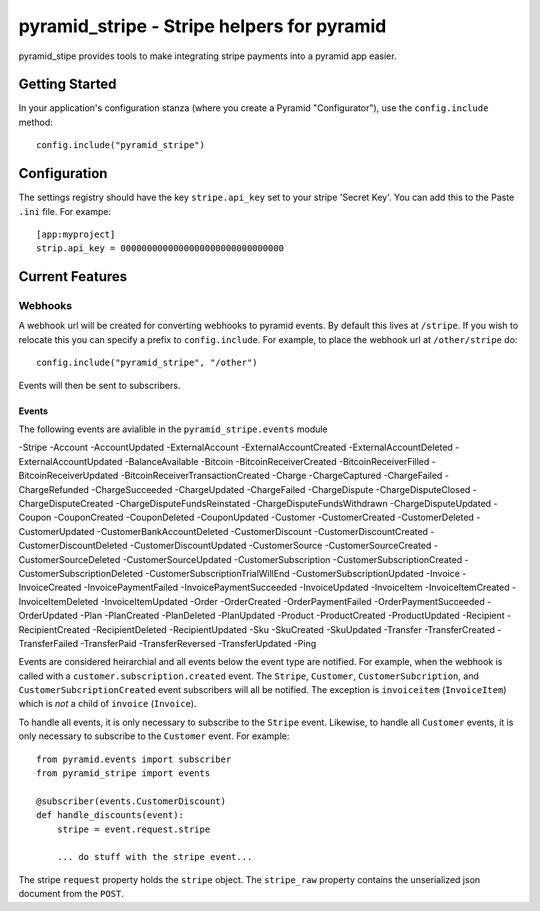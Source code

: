 pyramid_stripe - Stripe helpers for pyramid
===========================================

pyramid_stipe provides tools to make integrating stripe payments into a
pyramid app easier.


Getting Started
---------------

In your application's configuration stanza (where you create a Pyramid
"Configurator"), use the ``config.include`` method::

   config.include("pyramid_stripe")

Configuration
-------------

The settings registry should have the key ``stripe.api_key`` set to your
stripe 'Secret Key'. You can add this to the Paste ``.ini`` file. For
exampe::

    [app:myproject]
    strip.api_key = 0000000000000000000000000000000

Current Features
----------------

Webhooks
~~~~~~~~

A webhook url will be created for converting webhooks to pyramid events. By
default this lives at ``/stripe``. If you wish to relocate this you can
specify a prefix to ``config.include``. For example, to place the webhook
url at ``/other/stripe`` do::

   config.include("pyramid_stripe", "/other")

Events will then be sent to subscribers.

Events
++++++

The following events are avialible in the ``pyramid_stripe.events`` module

-Stripe
-Account
-AccountUpdated
-ExternalAccount
-ExternalAccountCreated
-ExternalAccountDeleted
-ExternalAccountUpdated
-BalanceAvailable
-Bitcoin
-BitcoinReceiverCreated
-BitcoinReceiverFilled
-BitcoinReceiverUpdated
-BitcoinReceiverTransactionCreated
-Charge
-ChargeCaptured
-ChargeFailed
-ChargeRefunded
-ChargeSucceeded
-ChargeUpdated
-ChargeFailed
-ChargeDispute
-ChargeDisputeClosed
-ChargeDisputeCreated
-ChargeDisputeFundsReinstated
-ChargeDisputeFundsWithdrawn
-ChargeDisputeUpdated
-Coupon
-CouponCreated
-CouponDeleted
-CouponUpdated
-Customer
-CustomerCreated
-CustomerDeleted
-CustomerUpdated
-CustomerBankAccountDeleted
-CustomerDiscount
-CustomerDiscountCreated
-CustomerDiscountDeleted
-CustomerDiscountUpdated
-CustomerSource
-CustomerSourceCreated
-CustomerSourceDeleted
-CustomerSourceUpdated
-CustomerSubscription
-CustomerSubscriptionCreated
-CustomerSubscriptionDeleted
-CustomerSubscriptionTrialWillEnd
-CustomerSubscriptionUpdated
-Invoice
-InvoiceCreated
-InvoicePaymentFailed
-InvoicePaymentSucceeded
-InvoiceUpdated
-InvoiceItem
-InvoiceItemCreated
-InvoiceItemDeleted
-InvoiceItemUpdated
-Order
-OrderCreated
-OrderPaymentFailed
-OrderPaymentSucceeded
-OrderUpdated
-Plan
-PlanCreated
-PlanDeleted
-PlanUpdated
-Product
-ProductCreated
-ProductUpdated
-Recipient
-RecipientCreated
-RecipientDeleted
-RecipientUpdated
-Sku
-SkuCreated
-SkuUpdated
-Transfer
-TransferCreated
-TransferFailed
-TransferPaid
-TransferReversed
-TransferUpdated
-Ping

Events are considered heirarchial and all events below the event type are
notified. For example, when the webhook is called with a
``customer.subscription.created`` event. The ``Stripe``, ``Customer``,
``CustomerSubcription``, and ``CustomerSubcriptionCreated`` event
subscribers will all be notified. The exception is ``invoiceitem`` (``InvoiceItem``) which is *not* a child of ``invoice`` (``Invoice``).

To handle all events, it is only necessary to subscribe to the ``Stripe``
event. Likewise, to handle all ``Customer`` events, it is only necessary to
subscribe to the ``Customer`` event.  For example::

    from pyramid.events import subscriber
    from pyramid_stripe import events

    @subscriber(events.CustomerDiscount)
    def handle_discounts(event):
        stripe = event.request.stripe

        ... do stuff with the stripe event...


The stripe ``request`` property holds the ``stripe`` object. The
``stripe_raw`` property contains the unserialized json document from the
``POST``.
